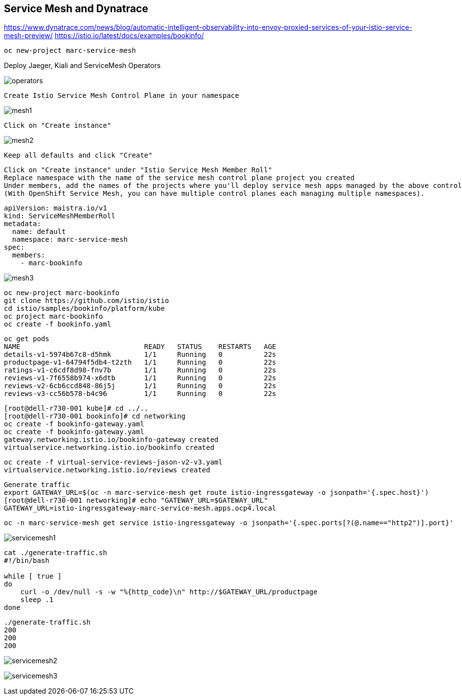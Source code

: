 
== Service Mesh and Dynatrace

https://www.dynatrace.com/news/blog/automatic-intelligent-observability-into-envoy-proxied-services-of-your-istio-service-mesh-preview/
https://istio.io/latest/docs/examples/bookinfo/


----
oc new-project marc-service-mesh
----

Deploy Jaeger, Kiali and ServiceMesh Operators

image:images/operators.png[title="Installed Operators"]


----
Create Istio Service Mesh Control Plane in your namespace
----

image:images/mesh1.png[title=""]

----
Click on "Create instance"
----


image:images/mesh2.png[title=""]


----
Keep all defaults and click "Create"
----


----
Click on "Create instance" under "Istio Service Mesh Member Roll"
Replace namespace with the name of the service mesh control plane project you created
Under members, add the names of the projects where you'll deploy service mesh apps managed by the above control plane.
(With OpenShift Service Mesh, you can have multiple control planes each managing multiple namespaces).
----

----
apiVersion: maistra.io/v1
kind: ServiceMeshMemberRoll
metadata:
  name: default
  namespace: marc-service-mesh
spec:
  members:
    - marc-bookinfo
----



image:images/mesh3.png[title=""]


----
oc new-project marc-bookinfo
git clone https://github.com/istio/istio
cd istio/samples/bookinfo/platform/kube
oc project marc-bookinfo
oc create -f bookinfo.yaml
----

----
oc get pods
NAME                              READY   STATUS    RESTARTS   AGE
details-v1-5974b67c8-d5hmk        1/1     Running   0          22s
productpage-v1-64794f5db4-t2zth   1/1     Running   0          22s
ratings-v1-c6cdf8d98-fnv7b        1/1     Running   0          22s
reviews-v1-7f6558b974-x6dtb       1/1     Running   0          22s
reviews-v2-6cb6ccd848-86j5j       1/1     Running   0          22s
reviews-v3-cc56b578-b4c96         1/1     Running   0          22s
----

----
[root@dell-r730-001 kube]# cd ../..
[root@dell-r730-001 bookinfo]# cd networking
oc create -f bookinfo-gateway.yaml
oc create -f bookinfo-gateway.yaml
gateway.networking.istio.io/bookinfo-gateway created
virtualservice.networking.istio.io/bookinfo created
----



----
oc create -f virtual-service-reviews-jason-v2-v3.yaml
virtualservice.networking.istio.io/reviews created
----



----
Generate traffic
export GATEWAY_URL=$(oc -n marc-service-mesh get route istio-ingressgateway -o jsonpath='{.spec.host}')
[root@dell-r730-001 networking]# echo "GATEWAY_URL=$GATEWAY_URL"
GATEWAY_URL=istio-ingressgateway-marc-service-mesh.apps.ocp4.local
----

----
oc -n marc-service-mesh get service istio-ingressgateway -o jsonpath='{.spec.ports[?(@.name=="http2")].port}'
----


image:images/servicemesh1.png[title="Bookinfo Service Mesh app"]


----
cat ./generate-traffic.sh
#!/bin/bash

while [ true ]
do
    curl -o /dev/null -s -w "%{http_code}\n" http://$GATEWAY_URL/productpage
    sleep .1
done
----

----
./generate-traffic.sh
200
200
200
----



image:images/servicemesh2.png[title="Dynatrace Service Mesh - Transactions and Services View"]

image:images/servicemesh3.png[title="Dynatrace Service Mesh - Technology View - Envoy "]
